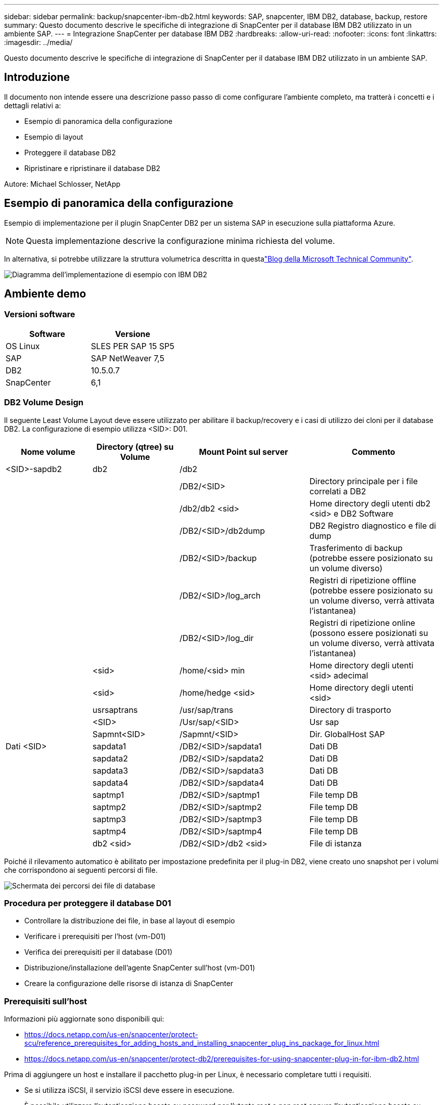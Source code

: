---
sidebar: sidebar 
permalink: backup/snapcenter-ibm-db2.html 
keywords: SAP, snapcenter, IBM DB2, database, backup, restore 
summary: Questo documento descrive le specifiche di integrazione di SnapCenter per il database IBM DB2 utilizzato in un ambiente SAP. 
---
= Integrazione SnapCenter per database IBM DB2
:hardbreaks:
:allow-uri-read: 
:nofooter: 
:icons: font
:linkattrs: 
:imagesdir: ../media/


[role="lead"]
Questo documento descrive le specifiche di integrazione di SnapCenter per il database IBM DB2 utilizzato in un ambiente SAP.



== Introduzione

Il documento non intende essere una descrizione passo passo di come configurare l'ambiente completo, ma tratterà i concetti e i dettagli relativi a:

* Esempio di panoramica della configurazione
* Esempio di layout
* Proteggere il database DB2
* Ripristinare e ripristinare il database DB2


Autore: Michael Schlosser, NetApp



== Esempio di panoramica della configurazione

Esempio di implementazione per il plugin SnapCenter DB2 per un sistema SAP in esecuzione sulla piattaforma Azure.


NOTE: Questa implementazione descrive la configurazione minima richiesta del volume.

In alternativa, si potrebbe utilizzare la struttura volumetrica descritta in questalink:https://techcommunity.microsoft.com/blog/sapapplications/db2-installation-guide-on-anf/3709437["Blog della Microsoft Technical Community"].

image:sc-ibm-db2-image01.png["Diagramma dell'implementazione di esempio con IBM DB2"]



== Ambiente demo



=== Versioni software

[cols="50%, 50%"]
|===
| *Software* | *Versione* 


| OS Linux | SLES PER SAP 15 SP5 


| SAP | SAP NetWeaver 7,5 


| DB2 | 10.5.0.7 


| SnapCenter | 6,1 
|===


=== DB2 Volume Design

Il seguente Least Volume Layout deve essere utilizzato per abilitare il backup/recovery e i casi di utilizzo dei cloni per il database DB2. La configurazione di esempio utilizza <SID>: D01.

[cols="20%, 20%, 30%, 30%"]
|===
| *Nome volume* | *Directory (qtree) su Volume* | *Mount Point sul server* | *Commento* 


| <SID>-sapdb2 | db2 | /db2 |  


|  |  | /DB2/<SID> | Directory principale per i file correlati a DB2 


|  |  | /db2/db2 <sid> | Home directory degli utenti db2 <sid> e DB2 Software 


|  |  | /DB2/<SID>/db2dump | DB2 Registro diagnostico e file di dump 


|  |  | /DB2/<SID>/backup | Trasferimento di backup (potrebbe essere posizionato su un volume diverso) 


|  |  | /DB2/<SID>/log_arch | Registri di ripetizione offline (potrebbe essere posizionato su un volume diverso, verrà attivata l'istantanea) 


|  |  | /DB2/<SID>/log_dir | Registri di ripetizione online (possono essere posizionati su un volume diverso, verrà attivata l'istantanea) 


|  | <sid> | /home/<sid> min | Home directory degli utenti <sid> adecimal 


|  | <sid> | /home/hedge <sid> | Home directory degli utenti <sid> 


|  | usrsaptrans | /usr/sap/trans | Directory di trasporto 


|  | <SID> | /Usr/sap/<SID> | Usr sap 


|  | Sapmnt<SID> | /Sapmnt/<SID> | Dir. GlobalHost SAP 


| Dati <SID> | sapdata1 | /DB2/<SID>/sapdata1 | Dati DB 


|  | sapdata2 | /DB2/<SID>/sapdata2 | Dati DB 


|  | sapdata3 | /DB2/<SID>/sapdata3 | Dati DB 


|  | sapdata4 | /DB2/<SID>/sapdata4 | Dati DB 


|  | saptmp1 | /DB2/<SID>/saptmp1 | File temp DB 


|  | saptmp2 | /DB2/<SID>/saptmp2 | File temp DB 


|  | saptmp3 | /DB2/<SID>/saptmp3 | File temp DB 


|  | saptmp4 | /DB2/<SID>/saptmp4 | File temp DB 


|  | db2 <sid> | /DB2/<SID>/db2 <sid> | File di istanza 
|===
Poiché il rilevamento automatico è abilitato per impostazione predefinita per il plug-in DB2, viene creato uno snapshot per i volumi che corrispondono ai seguenti percorsi di file.

image:sc-ibm-db2-image02.png["Schermata dei percorsi dei file di database"]



=== Procedura per proteggere il database D01

* Controllare la distribuzione dei file, in base al layout di esempio
* Verificare i prerequisiti per l'host (vm-D01)
* Verifica dei prerequisiti per il database (D01)
* Distribuzione/installazione dell'agente SnapCenter sull'host (vm-D01)
* Creare la configurazione delle risorse di istanza di SnapCenter




=== Prerequisiti sull'host

Informazioni più aggiornate sono disponibili qui:

* https://docs.netapp.com/us-en/snapcenter/protect-scu/reference_prerequisites_for_adding_hosts_and_installing_snapcenter_plug_ins_package_for_linux.html[]
* https://docs.netapp.com/us-en/snapcenter/protect-db2/prerequisites-for-using-snapcenter-plug-in-for-ibm-db2.html[]


Prima di aggiungere un host e installare il pacchetto plug-in per Linux, è necessario completare tutti i requisiti.

* Se si utilizza iSCSI, il servizio iSCSI deve essere in esecuzione.
* È possibile utilizzare l'autenticazione basata su password per l'utente root o non root oppure l'autenticazione basata su chiave SSH.
* Il plug-in SnapCenter per file system Unix può essere installato da un utente non root. Tuttavia, è necessario configurare i privilegi sudo per l'utente non root per installare e avviare il processo di plug-in. Dopo aver installato il plug-in, i processi verranno eseguiti come utenti non root.
* Creare credenziali con la modalità di autenticazione come Linux per l'utente di installazione.
* È necessario aver installato Java 11 sull'host Linux.
* Assicurarsi di aver installato solo l'edizione certificata di JAVA 11 sull'host Linux
* Per informazioni sul download di JAVA, vedere: Download di Java per tutti i sistemi operativi
* Si dovrebbe avere bash come shell di default per l'installazione del plug-in.




=== Prerequisiti per il database: Abilitare la registrazione e i backup


NOTE: per abilitare i registri offline è necessario eseguire un backup completo del database offline. In genere è già abilitato per i sistemi produttivi.

* Creare directory per backup e log_arch (/DB2/D01/backup, /sybase/D01/log_arch)
* Attiva logarchmeth1 (come utente-sistema operativo db2d01)
+
** DB2 aggiornare db cfg per D01 usando logarchmeth1 DISK:/DB2/D01/log_arch/


* Creare il backup offline (come db2d01 utente del sistema operativo)
+
** db2stop forza
** db2start accesso limitato in modalità amministratore
** DB2 backup db D01 in /DB2/D01/backup
** DB2 attivare db D01






=== Distribuire l'agente SnapCenter per ospitare vm-D01

Ulteriori informazioni sono disponibili nella link:https://docs.netapp.com/us-en/snapcenter/protect-scu/task_add_hosts_and_install_the_snapcenter_plug_ins_package_for_linux.html["Documentazione SnapCenter"].

Selezionare IBM DB2 e Unix file Systems Plugin.

image:sc-ibm-db2-image03.png["Schermata di aggiunta dei plug-in del file system IBM DB2 e Unix"]


NOTE: Dopo l'installazione viene attivata la ricerca dei database sull'host.

image:sc-ibm-db2-image04.png["Schermata del rilevamento del database sull'host"]



=== Creare la configurazione delle risorse per il database D01

Selezionare risorsa rilevata D01

image:sc-ibm-db2-image05.png["Schermata del rilevamento del database sull'host"]

Configurare il nome dell'istantanea

image:sc-ibm-db2-image06.png["Finestra di dialogo Configura nome istantanea"]

Non sono richieste impostazioni specifiche dell'applicazione, configurare le impostazioni di criteri e notifiche come richiesto.

image:sc-ibm-db2-image07.png["Finestra di configurazione dei criteri e delle impostazioni di notifica"]

E terminare la configurazione.



==== Sequenza di ripristino del sistema D01

. Arresto di SAP System D01 (incluso il database)
. Ripristino del backup SnapCenter (volume D01-data)
+
.. Smontare i file system
.. Ripristina volume
.. Montare i filesystem
.. Init database as mirror db


. Ripristino del database D01 (utilizzando il rollforward DB2)
. Avviare il sistema SAP D01




=== Recuperare il database D01

* Arrestare il sistema SAP + DB D01 sulla vm-D01 host
+
** Utente d01adm: Stopsap


* Ripristina backup
+
** GUI SnapCenter: Selezionare il backup richiesto per il ripristino
+
image:sc-ibm-db2-image08.png["Schermata della GUI di SnapCenter per selezionare il backup per il ripristino"]

** Per la distribuzione ANF: È disponibile solo la risorsa completa
+
image:sc-ibm-db2-image09.png["Schermata della GUI di SnapCenter per selezionare il backup per il ripristino"]





Viene visualizzato Summary (Riepilogo) e con Finish (fine) viene avviato il ripristino effettivo.

image:sc-ibm-db2-image10.png["Riepilogo del backup per il ripristino"]


NOTE: "db2inidb D01 come mirror" fa parte del flusso di lavoro di ripristino di SnapCenter.

* Controllare il database di stato di recupero D01 (come utente db2d01)
+
** Stato query DB2 rollforward db D01


* Recuperare il database secondo necessità – qui viene inizializzato un recupero senza perdita (come utente db2d01)
+
** DB2 rollforward db D01 alla fine dei log


* Arrestare il ripristino del database e il database online D01 (come utente db2d01)
+
** DB2 rollforward db D01 stop


* Avviare il sistema SAP (come utente d01adm)
+
** startsap






== Informazioni aggiuntive e cronologia delle versioni

Le seguenti demo riportate di seguito sono disponibili a supporto della documentazione.

.Installazione e configurazione DB2 Plugin, Backup del database DB2
video::66c87afd-ca53-4af1-8bd8-b2b900c1fb0f[panopto,width=360]
.Ripristino e ripristino del database DB2
video::3a82e561-e5a2-4a23-9465-b2b900c1fac5[panopto,width=360]
Per ulteriori informazioni sulle informazioni descritte in questo documento, consultare i seguenti documenti e/o siti Web:

* link:https://techcommunity.microsoft.com/blog/sapapplications/db2-installation-guide-on-anf/3709437["Installazione di SAP su DB2 Azure su ANF"]
* link:https://docs.netapp.com/us-en/snapcenter/protect-scu/reference_prerequisites_for_adding_hosts_and_installing_snapcenter_plug_ins_package_for_linux.html["Prerequisiti SnapCenter per i plug-in"]
* link:https://docs.netapp.com/us-en/snapcenter/protect-scu/task_add_hosts_and_install_the_snapcenter_plug_ins_package_for_linux.html["Plug-in di installazione di SnapCenter"]
* link:https://docs.netapp.com/us-en/snapcenter/protect-db2/snapcenter-plug-in-for-ibm-db2-overview.html["Documentazione del plugin SnapCenter DB2"]
* Note SAP (accesso richiesto)
+
** 83000 - DB2/390: Opzioni di backup e ripristino: https://me.sap.com/notes/83000[]
** 594301 - DB6: Strumenti di amministrazione e Split Mirror: https://me.sap.com/notes/594301[]


* Documentazione del prodotto NetApp: https://www.netapp.com/support-and-training/documentation/[]
* link:../index.html["Soluzioni SAP di NetApp – informazioni su casi d'utilizzo, Best practice e vantaggi"]




=== Cronologia delle versioni

[cols="25 %, 25%, 50%"]
|===
| *Versione* | *Data* | *Cronologia della versione del documento* 


| Versione 1.0 | Aprile 2025 | Versione iniziale – backup/ripristino del database DB2 
|===